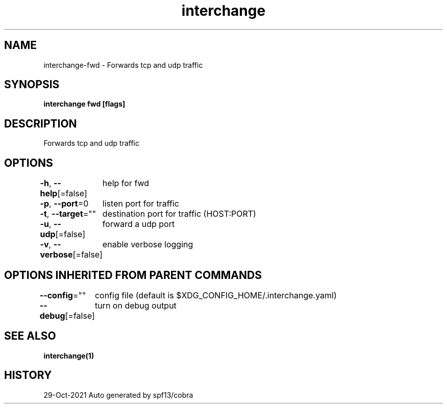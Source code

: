 .nh
.TH "interchange" "1" "Oct 2021" "Auto generated by spf13/cobra" ""

.SH NAME
.PP
interchange\-fwd \- Forwards tcp and udp traffic


.SH SYNOPSIS
.PP
\fBinterchange fwd [flags]\fP


.SH DESCRIPTION
.PP
Forwards tcp and udp traffic


.SH OPTIONS
.PP
\fB\-h\fP, \fB\-\-help\fP[=false]
	help for fwd

.PP
\fB\-p\fP, \fB\-\-port\fP=0
	listen port for traffic

.PP
\fB\-t\fP, \fB\-\-target\fP=""
	destination port for traffic (HOST:PORT)

.PP
\fB\-u\fP, \fB\-\-udp\fP[=false]
	forward a udp port

.PP
\fB\-v\fP, \fB\-\-verbose\fP[=false]
	enable verbose logging


.SH OPTIONS INHERITED FROM PARENT COMMANDS
.PP
\fB\-\-config\fP=""
	config file (default is $XDG\_CONFIG\_HOME/.interchange.yaml)

.PP
\fB\-\-debug\fP[=false]
	turn on debug output


.SH SEE ALSO
.PP
\fBinterchange(1)\fP


.SH HISTORY
.PP
29\-Oct\-2021 Auto generated by spf13/cobra
